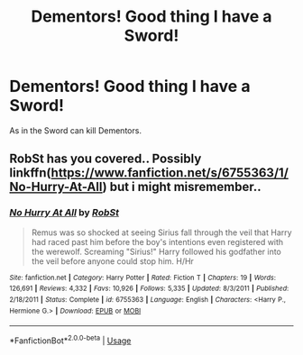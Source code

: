 #+TITLE: Dementors! Good thing I have a Sword!

* Dementors! Good thing I have a Sword!
:PROPERTIES:
:Author: ThePoarter
:Score: 0
:DateUnix: 1595854160.0
:DateShort: 2020-Jul-27
:FlairText: Prompt
:END:
As in the Sword can kill Dementors.


** RobSt has you covered.. Possibly linkffn([[https://www.fanfiction.net/s/6755363/1/No-Hurry-At-All]]) but i might misremember..
:PROPERTIES:
:Author: Wirenfeldt
:Score: 0
:DateUnix: 1595860112.0
:DateShort: 2020-Jul-27
:END:

*** [[https://www.fanfiction.net/s/6755363/1/][*/No Hurry At All/*]] by [[https://www.fanfiction.net/u/1451358/RobSt][/RobSt/]]

#+begin_quote
  Remus was so shocked at seeing Sirius fall through the veil that Harry had raced past him before the boy's intentions even registered with the werewolf. Screaming "Sirius!" Harry followed his godfather into the veil before anyone could stop him. H/Hr
#+end_quote

^{/Site/:} ^{fanfiction.net} ^{*|*} ^{/Category/:} ^{Harry} ^{Potter} ^{*|*} ^{/Rated/:} ^{Fiction} ^{T} ^{*|*} ^{/Chapters/:} ^{19} ^{*|*} ^{/Words/:} ^{126,691} ^{*|*} ^{/Reviews/:} ^{4,332} ^{*|*} ^{/Favs/:} ^{10,926} ^{*|*} ^{/Follows/:} ^{5,335} ^{*|*} ^{/Updated/:} ^{8/3/2011} ^{*|*} ^{/Published/:} ^{2/18/2011} ^{*|*} ^{/Status/:} ^{Complete} ^{*|*} ^{/id/:} ^{6755363} ^{*|*} ^{/Language/:} ^{English} ^{*|*} ^{/Characters/:} ^{<Harry} ^{P.,} ^{Hermione} ^{G.>} ^{*|*} ^{/Download/:} ^{[[http://www.ff2ebook.com/old/ffn-bot/index.php?id=6755363&source=ff&filetype=epub][EPUB]]} ^{or} ^{[[http://www.ff2ebook.com/old/ffn-bot/index.php?id=6755363&source=ff&filetype=mobi][MOBI]]}

--------------

*FanfictionBot*^{2.0.0-beta} | [[https://github.com/tusing/reddit-ffn-bot/wiki/Usage][Usage]]
:PROPERTIES:
:Author: FanfictionBot
:Score: 0
:DateUnix: 1595860133.0
:DateShort: 2020-Jul-27
:END:
